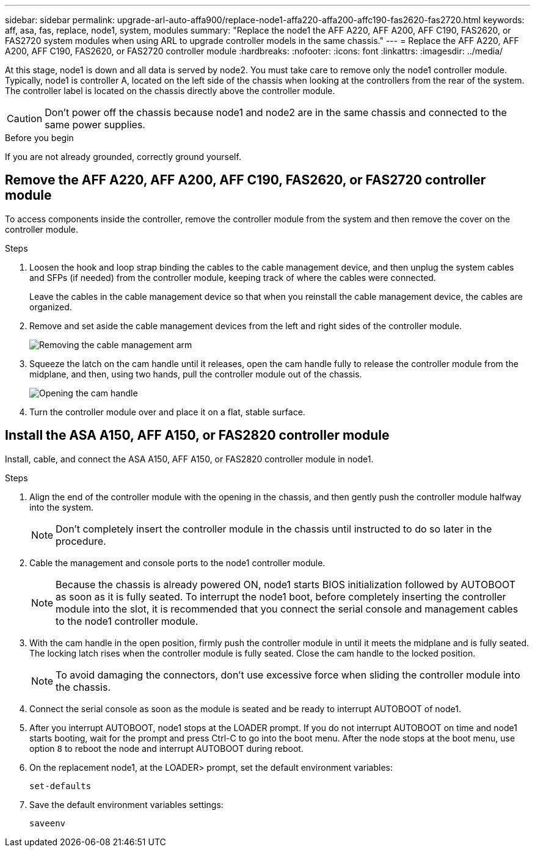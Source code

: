 ---
sidebar: sidebar
permalink: upgrade-arl-auto-affa900/replace-node1-affa220-affa200-affc190-fas2620-fas2720.html
keywords: aff, asa, fas, replace, node1, system, modules
summary: "Replace the node1 the AFF A220, AFF A200, AFF C190, FAS2620, or FAS2720 system modules when using ARL to upgrade controller models in the same chassis."
---
= Replace the AFF A220, AFF A200, AFF C190, FAS2620, or FAS2720 controller module
:hardbreaks:
:nofooter:
:icons: font
:linkattrs:
:imagesdir: ../media/

[.lead]
At this stage, node1 is down and all data is served by node2. You must take care to remove only the node1 controller module. Typically, node1 is controller A, located on the left side of the chassis when looking at the controllers from the rear of the system. The controller label is located on the chassis directly above the controller module.

CAUTION: Don't power off the chassis because node1 and node2 are in the same chassis and connected to the same power supplies.

.Before you begin
If you are not already grounded, correctly ground yourself.

== Remove the AFF A220, AFF A200, AFF C190, FAS2620, or FAS2720 controller module
To access components inside the controller, remove the controller module from the system and then remove the cover on the controller module.

.Steps
. Loosen the hook and loop strap binding the cables to the cable management device, and then unplug the system cables and SFPs (if needed) from the controller module, keeping track of where the cables were connected.
+
Leave the cables in the cable management device so that when you reinstall the cable management device, the cables are organized.

. Remove and set aside the cable management devices from the left and right sides of the controller module.
+
image:drw_25xx_cable_management_arm.png[Removing the cable management arm]

. Squeeze the latch on the cam handle until it releases, open the cam handle fully to release the controller module from the midplane, and then, using two hands, pull the controller module out of the chassis.
+
image:drw_2240_x_opening_cam_latch.png[Opening the cam handle]

. Turn the controller module over and place it on a flat, stable surface.

== Install the ASA A150, AFF A150, or FAS2820 controller module
Install, cable, and connect the ASA A150, AFF A150, or FAS2820 controller module in node1.

.Steps
. Align the end of the controller module with the opening in the chassis, and then gently push the controller module halfway into the system.
+
NOTE: Don't completely insert the controller module in the chassis until instructed to do so later in the procedure.

. Cable the management and console ports to the node1 controller module.
+
NOTE: Because the chassis is already powered ON, node1 starts BIOS initialization followed by AUTOBOOT as soon as it is fully seated. To interrupt the node1 boot, before completely inserting the controller module into the slot, it is recommended that you connect the serial console and management cables to the node1 controller module.

. With the cam handle in the open position, firmly push the controller module in until it meets the midplane and is fully seated. The locking latch rises when the controller module is fully seated. Close the cam handle to the locked position.
+
NOTE: To avoid damaging the connectors, don't use excessive force when sliding the controller module into the chassis.

. Connect the serial console as soon as the module is seated and be ready to interrupt AUTOBOOT of node1.
. After you interrupt AUTOBOOT, node1 stops at the LOADER prompt. If you do not interrupt AUTOBOOT on time and node1 starts booting, wait for the prompt and press Ctrl-C to go into the boot menu. After the node stops at the boot menu, use option `8` to reboot the node and interrupt AUTOBOOT during reboot.
. On the replacement node1, at the LOADER> prompt, set the default environment variables:
+
`set-defaults`

. Save the default environment variables settings:
+
`saveenv`

// 2025 JUN 19, AFFFASDOC-334
// 2023 AUG 29, AFFFASDOC-78
// 2023 MAY 29, AFFFASDOC-39
// 2022-OCT-24, BURT 1506458
// 2022-APR-27, BURT 1452254
